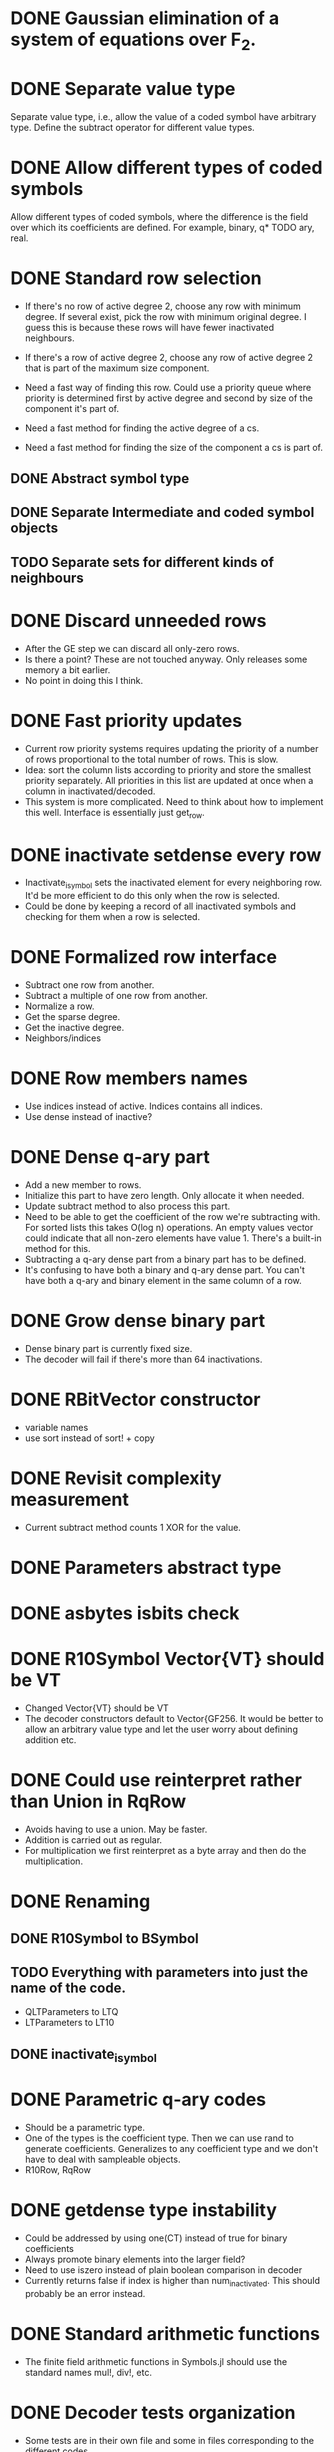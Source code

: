 * DONE Gaussian elimination of a system of equations over F_2.
  CLOSED: [2018-01-30 Tue 17:03]
* DONE Separate value type
  CLOSED: [2018-03-06 Tue 09:58]
Separate value type, i.e., allow the value of a coded symbol have arbitrary
type. Define the subtract operator for different value types.
* DONE Allow different types of coded symbols
  CLOSED: [2018-03-18 Sun 22:31]
Allow different types of coded symbols, where the difference is the field over
which its coefficients are defined. For example, binary, q* TODO ary, real.
* DONE Standard row selection
  CLOSED: [2018-03-06 Tue 09:58]
- If there's no row of active degree 2, choose any row with minimum degree. If
  several exist, pick the row with minimum original degree. I guess this is
  because these rows will have fewer inactivated neighbours.
- If there's a row of active degree 2, choose any row of active degree 2 that is
  part of the maximum size component.

- Need a fast way of finding this row. Could use a priority queue where priority
  is determined first by active degree and second by size of the component it's
  part of.
- Need a fast method for finding the active degree of a cs.
- Need a fast method for finding the size of the component a cs is part of.

** DONE Abstract symbol type
   CLOSED: [2018-01-31 Wed 14:39]
** DONE Separate Intermediate and coded symbol objects
   CLOSED: [2018-01-31 Wed 14:39]
** TODO Separate sets for different kinds of neighbours

* DONE Discard unneeded rows
  CLOSED: [2018-03-18 Sun 22:31]
- After the GE step we can discard all only-zero rows.
- Is there a point? These are not touched anyway. Only releases some memory a
  bit earlier.
- No point in doing this I think.
* DONE Fast priority updates
  CLOSED: [2018-07-25 on. 09:56]
- Current row priority systems requires updating the priority of a number of
  rows proportional to the total number of rows. This is slow.
- Idea: sort the column lists according to priority and store the smallest
  priority separately. All priorities in this list are updated at once when a
  column in inactivated/decoded.
- This system is more complicated. Need to think about how to implement this
  well. Interface is essentially just get_row.
* DONE inactivate setdense every row
  CLOSED: [2018-07-25 on. 09:56]
- Inactivate_isymbol sets the inactivated element for every neighboring row.
  It'd be more efficient to do this only when the row is selected.
- Could be done by keeping a record of all inactivated symbols and checking for
  them when a row is selected.
* DONE Formalized row interface
  CLOSED: [2018-03-14 Wed 09:16]
- Subtract one row from another.
- Subtract a multiple of one row from another.
- Normalize a row.
- Get the sparse degree.
- Get the inactive degree.
- Neighbors/indices
* DONE Row members names
  CLOSED: [2018-03-06 Tue 11:32]
- Use indices instead of active. Indices contains all indices.
- Use dense instead of inactive?
* DONE Dense q-ary part
  CLOSED: [2018-03-14 Wed 09:16]
- Add a new member to rows.
- Initialize this part to have zero length. Only allocate it when needed.
- Update subtract method to also process this part.
- Need to be able to get the coefficient of the row we're subtracting with. For
  sorted lists this takes O(log n) operations. An empty values vector could
  indicate that all non-zero elements have value 1. There's a built-in method
  for this.
- Subtracting a q-ary dense part from a binary part has to be defined.
- It's confusing to have both a binary and q-ary dense part. You can't have both
  a q-ary and binary element in the same column of a row.
* DONE Grow dense binary part
  CLOSED: [2018-07-25 on. 09:56]
- Dense binary part is currently fixed size.
- The decoder will fail if there's more than 64 inactivations.
* DONE RBitVector constructor
  CLOSED: [2018-07-25 on. 09:56]
- variable names
- use sort instead of sort! + copy
* DONE Revisit complexity measurement
  CLOSED: [2018-03-25 Sun 17:59]
- Current subtract method counts 1 XOR for the value.
* DONE Parameters abstract type
  CLOSED: [2018-03-14 Wed 09:16]
* DONE asbytes isbits check
  CLOSED: [2018-03-14 Wed 09:16]
* DONE R10Symbol Vector{VT} should be VT
  CLOSED: [2018-03-25 Sun 17:59]
- Changed Vector{VT} should be VT
- The decoder constructors default to Vector{GF256. It would be better to allow
  an arbitrary value type and let the user worry about defining addition etc.

* DONE Could use reinterpret rather than Union in RqRow
  CLOSED: [2018-07-25 on. 09:56]
- Avoids having to use a union. May be faster.
- Addition is carried out as regular.
- For multiplication we first reinterpret as a byte array and then do the
  multiplication.
* DONE Renaming
  CLOSED: [2018-03-25 Sun 18:00]
** DONE R10Symbol to BSymbol
   CLOSED: [2018-03-19 Mon 17:00]
** TODO Everything with parameters into just the name of the code.
- QLTParameters to LTQ
- LTParameters to LT10
** DONE inactivate_isymbol
   CLOSED: [2018-03-19 Mon 16:38]
* DONE Parametric q-ary codes
  CLOSED: [2018-03-14 Wed 11:03]
- Should be a parametric type.
- One of the types is the coefficient type. Then we can use rand to generate
  coefficients. Generalizes to any coefficient type and we don't have to deal
  with sampleable objects.
- R10Row, RqRow
* DONE getdense type instability
  CLOSED: [2018-07-25 on. 09:57]
- Could be addressed by using one(CT) instead of true for binary coefficients
- Always promote binary elements into the larger field?
- Need to use iszero instead of plain boolean comparison in decoder
- Currently returns false if index is higher than num_inactivated. This should
  probably be an error instead.
* DONE Standard arithmetic functions
  CLOSED: [2019-06-21 Fri 13:00]
- The finite field arithmetic functions in Symbols.jl should use the
  standard names mul!, div!, etc.
* DONE Decoder tests organization
  CLOSED: [2019-07-01 Mon 20:15]
- Some tests are in their own file and some in files corresponding to
  the different codes.
* DONE qary_from_binary
  CLOSED: [2018-08-24 fr. 16:43]
- This method only works for GF256
* DONE Row type instability
  CLOSED: [2018-07-25 on. 09:55]
- Row type is determined by its index. This is a performance issue since
  dispatch works on types and not values.
- We would want to get the types once and then call methods based on their
  types.
- We'd want to use a BitMatrix for the dense binary part. This gives optimal
  data locality. We'll may have to expand the matrix during inactivations. If we
  always put multiples of 64 columns this problem will likely be small. Could
  even double the number of columns every time.
- Then we can drop the row objects. Instead, we could use a sparse matrix with
  coefficients of type CT to store the rows. Can figure out if a row is binary
  or not by having a separate isbinary BitVector.
- QMatrix is pretty much working. There are performance enhancements to be made
  and some small features that need to be added but otherwise it seems fine.
- Also need to implement upscaling the matrix. Probably by creating a new one
  and assigning the old one to it. This will only have to be done rarely.
- Next we need to make the decoder use it. This requires rewriting the setdense
  and subtract calls to use it.
- Once this is done we can remove the BRow/QRow distinction and use a vector of
  vectors style. We could even use an stdlib sparse matrix.
* DONE Subtract BitVector * coef
  CLOSED: [2018-08-24 fr. 16:44]
- RqRow subtract doesn't account for the coefficient when a.dense is a
  BitVector. Need to promote to Vector{CT} is the coefficient isn't one.
* DONE Benchmark uses ISymbol
  CLOSED: [2018-03-19 Mon 16:33]
* DONE Unified code interface
  CLOSED: [2018-03-25 Sun 17:58]
- All codes should have some sort of init function that makes the setup
  identical.
- Create parameters, precode, ltgen, (serialize/deserialize), decode.
* DONE xor!
  CLOSED: [2019-06-22 Sat 13:58]
- Should use GF256, not UInt8
- Should investigate if this method is faster than using the standard dot
  notation xor.(a, b).
* DONE Deterministic LT
  CLOSED: [2019-07-01 Mon 20:16]
- Coefficients should use the ESI to generate deterministic
  coefficients.
- LT LTQ code doesn't generate deterministic constraints.
* DONE coef multiplied by an empty vector gives any
  CLOSED: [2018-03-25 Sun 17:58]
- Problem with the Q-ary ltegenrate function.
- Returns a value of type any if an empty vector has been given as value.
* DONE Rename LT to LT10
  CLOSED: [2018-07-25 on. 09:55]
* DONE GF256 subtract method
  CLOSED: [2019-06-21 Fri 13:01]
- Seems inefficient. Does not use the new addeq functions
* DONE Remove divrq et al. in favor for diveq
  CLOSED: [2018-08-24 fr. 16:44]
- In Symbols.jl
* DONE subeq!
  CLOSED: [2019-06-21 Fri 13:00]
- Remove subeq! and use regular arithmetic instead.
* DONE zero-length parity symbols
  CLOSED: [2019-06-22 Sat 12:40]
- Parity symbols are initialized as zero-length vectors because we
  don't know in advance the size of the source symbols. Because of
  this we need to check in subtract if the target is zero-length and
  initialize it if not.
- We should initialize them as undefs since it allows for easily
  checking if values are assigned or not. However, the parity symbol
  values are added by the RQ decoder constructor.
- Decided to instead add a check to subtract that allocates these
  values on-demand. Because we often don't use all of them this will
  end up saving memory and will probably be faster.
* DONE GF256 object
  CLOSED: [2019-06-22 Sat 13:57]
- We shouldn't override the UInt8 arithmetic functions. Better to
  create a new GF256 objects that contains a UInt8 value.
- Just define GF256 as a struct with a single value inside and then
  define the regular arithmetic operations for it.
* TODO Test corner cases
** TODO Attempt to decode before adding symbols
** TODO Attempt to decode twice
** TODO Attempt to decode after failing and having added symbols in between
* DONE LTQ coefficient has poor rank properties
  CLOSED: [2019-06-20 Thu 16:55]
- Having all coefficients be close to the same value is bad since
  subtracting a row from another will cause all other coefficients of
  the target row to be close to zero.
- Hence, we should have coefficients with larger variance. Using
  standard Gaussians is probably fine.
* TODO RQ metrics
- Store the number of GF256 operations in a separate column.
- Store Kp as the number of source symbols.
* TODO Efficient dense symbols
- I don't think the dense constraints need to be stored explicitly.
  It's possible to compute the product between dense matrix and an
  arbitrary vector efficiently by exploiting its structure. Doing this
  we can compute the right-hand-side of the equation. We know the left
  side of the result a priori so we don't need to compute it
  explicitly. This effectively makes the dense part sparse.
- Probably still need to compute the coefficients in the dense part
  for the inactivated columns. Because we can't know the structure a priori.
- Multiplication procedure:
  - Multiply the first l coded symbols (taking their values after Li
    has been computed) with the dense vector B, taking the
    permutations into account.
  - Use the optimized iterative algorithm to compute the resulting
    vector. This requires generating the indices with non-zero values
    and adding values to the corresponding slots in a pre-allocated
    vector.
  - Compute the coefficients of the dense matrix corresponding to the
    inactivated columns explicitly. Add these as new rows to the
    matrix with values equal to the vector computed in the previous
    step. This requires the decoder being able to handle adding rows
    after decoding has started.
** TODO Tests
- Comparing the coefficients computed in an optimized manner.
- Comparing computed values for matrix multiplication and optimized
  method.
* TODO Simple selector is broken
* DONE Set random seed in each test
  CLOSED: [2019-07-30 Tue 19:39]
- Only setting it in runtests means adding tests can cause other tests
  to fail.
- We'll let it be until it becomes a problem.
* DONE QMatrix
  CLOSED: [2019-06-27 Thu 18:55]
- Use something more standard than countnz to find the number of
  non-zeros.
- Benchmark its performance.
- QMatrix only makes sense for codes over a finite field where the
  addition of two binary 1s results in 0. It works great for R10 and
  RQ, but doesn't work so well for Float64 codes. For these it'd be
  better to use a regular dense Matrix{Float64}.
- Expanding a regular matrix is easy by just allocating a new empty
  matrix and moving over the values.
- Remove the countnz method from the tests.
* TODO code interface
- The current interface assumes you want to create an encoded symbol,
  but in many cases we just want the lists of neighbours and
  coefficients.
- In-place ltgenerate, i.e., you give vector to populate with the
  lists of neighbours, coefficients and symbol value.
- Function for getting the i-th row of the generator matrix.
- Functions for getting the code dimension and length. Or perhaps call
  it something different since we want the size of the system to
  operate on, which differs from the dimension and length for LDPC
  codes.
- API
  - get_constraint(c, X)
  - get_value(c, X)
  - get_degree(c, X)
  - Decoder
* TODO LDPC decoder
- The decoder constructor is a bit weird in the sense that it assumes
  that you've set the erasure pattern and source symbol vectors
  correctly before calling it. Wouldn't it be better to give those as
  arguments? Alternatively, allow the user to add the parity equations
  instead of having the constructor do it.
- The decoder doesn't support vector values.
* TODO show instead of repr methods
- I've added repr methods to everything, but it seems that writing
  show methods is more correct.
* TODO Rename Decode.jl to Decoder.jl
* TODO Separate decoding from solving
- Currently the decoder stores a lot of state.
- We should separate the functionality more clearly between the code
  objects and the system for solving the system of
  equations. Currently all state is stored in the decoder.
- Decoder state variables
  - sparse: Vector of sparse vectors, each of which stores the
    non-zero coefficients of a row of the generator matrix. Iterated
    over in zerodiag. Can be removed in favour of functions that
    return the non-zero coefficients of a requested row.
  - dense: Stores the inactivated columns. Can be separated out.
  - permutation vectors: Need to remain.
  - selector: Used to get the next row to operate on. Needs to have
    the number of non-zero entries of each row.
  - num_symbols, num_decoded, num_inactivated: Remain.

* DONE Remove values from decoder
  CLOSED: [2019-07-01 Mon 20:15]
- Instead of including values when adding coded symbols to the decoder
  we can provide callback functions to the Decode! function.
- As a first step we can give the vector of values as an argument to
  Decode. Then that needs to be passed around between functions.
- Can we store callback functions in a struct?
- The least squares dense decoder operates on the values directly. For
  lsmr we need a view of the values.
- Using callbacks to mutate an array is just as fast as mutating the
  array directly.
- An alternative is to give an object that acts like an array. Then we
  can track how the covariance changes during decoding etc.
- The decoder essentially acts like a storage container of
  permutations. It's a bit inconvenient to put everything into the
  same struct since it complicates multiple dispatch. Would it be
  better to give everything to decode and have it pass around multiple
  objects? It'd make it much easier to change parts of the system.
- Maybe there needs to be a distinction between subtracting rows of
  the matrix, which is part of the internal state of the decoder, and
  subtracting values from one another. Subtracting values could be the
  responsibility of the caller.
- To make it work we need to give sparse and values as arguments to
  decode! rather than having them be stored in the Decoder. As a first
  step, give these as arguments to all functions that need them.
- I think what we want in the end is to let code objects implement
  getconstraint methods that return sparse vectors. For now though,
  let's separate operating on the dense matrix and the values by
  giving functions to all methods calling subtract.
- diagonalize
  - select_row
  - peel_row
  - swap_rows
  - swap_cols
  - get the indices of the non-zero coefficients of an arbitrary row.
  - mark_decoded
  - mark_inactive
- solve_dense
  - peel_row
  - getdense
  - subtract
  - swap_rows
  - swap_cols
  - swap_dense_cols
- backsolve
  - getdense
  - subtract!
- get_source
  - get sparse coefficients
  - dividing values by a coefficient
  - getdense

* TODO RQ Permanent inactivations tests
- Permanent inactivations aren't tested. Removing the permanent
  inactivations doesn't fail any tests.
* DONE Cleaner fast row selector
  CLOSED: [2020-05-25 Mon 18:09]
- HeapSelector is currently the fastest selector that conforms to the
  standard. However, it's very much tangled up with the decoder. We
  should either merge it with the decoder entirely or make it entirely
  separate.
- The standard:
  - Let r be the minimum integer such that at least one row of A has
    exactly r nonzeros in V, i.e., r non-zero entries not in the
    decoded or inactivated columns.
  - If r!=2, choose any row with r nonzeros in V with minimal original
    degree, except that HDPC rows should always be chosen last. This
    requirement can be addressed by putting a flag on each row.
  - If r=2, build the graph and select any row part of the largest
    component.
- The current HeapSelector stores rows in multiple heaps ordered by
  original degree, where the heap is selected based on the
  vdegree. For example, the first heap stores all rows with vdegree 1
  ordered by their original degree. This means we can get the row we
  want by doing a pop! on the first non-empty heap. For r=2, we build
  the graph based on the contents of the second bucket.
- Rows are moved between heaps somewhat intelligently.
- A selector needs to have the original and vdegree of all rows. The
  vdegree changes whenever a neighboring column is decoded or
  inactivated.
- Proposed new selector:
  - Store a list of row indices together with their original degree,
    sorted by the original degree. Based on the number of decoded
    symbols and the number of inactivations you know which rows has
    the potential to have a given vdegree.
  - You also keep a separate list of rows with vdegree one. In many
    cases you can pick straight from this one.
- Selecting rows actually also implicitly chooses which columns to
  inactivate.
- Decoder components
  - Row/column sparse/dense permutations
  - Dense submatrix
  - Selector
  - Sparse rows
- The selector is only used during diagonalization. During the
  solve_dense stage rows are chosen arbitrarily.
- The selector should only have push and pop. Instead of using
  remove_column the selector can indicate which column to decode and
  which columns to inactivate.
- A selector needs to
  1. Find the smallest r, together with a row with that r
  2. If r=2, find the largest component
- I think it's all about exploiting chains. The selector shouldn't
  return one row. It should return a list of rows to process in
  order. So we should always build the component. That means we need
  to use an exact algorithm. Store a set of
- I've merged the selector into Decode.jl
- Now the question is if we can make it faster
- First, we need to know what the decoder spends time on
* DONE MvNormal decoding
  CLOSED: [2019-07-30 Tue 19:38]
- Want to be able to decode a vector with known covariance close to
  optimally. First, do peeling as long as possible. Then, do a
  whitening transform of the dense system. Finally, solve the dense
  system using least squares and backsolve.
- Need to give an MvNormal object as values and update the covariance
  for each operation. This means we need to write a special subtract
  method.
- We also want to be able to encode an MvNormal. We can start by
  testing that encoding and decoding works like it should.
- Can't operate on the MvNormal object directly since it's
  implementation is based around PDMats, i.e., positive definite
  matrices. However, the covariance matrix of the encoded symbols is
  by definition not full rank. It seems we need to operate on a
  separate object and then perhaps convert to a MvNormal object.
- The PDmats library implements whitening transform. We should make
  use of that!
- Let's start by implementing it for a custom type.
- I've implemented a CodedMvNormal type that is a subtype of
  AbstractVector. It implements a subtract method.
- Now we need to do decoding with a CodedMvNormal as value type. I can
  make sure it's working by encoding a CodedMvNormal with unit
  variance and making sure at the end of each decoding stage I have
  the correct covariance structure.
- In the end we want to give a CodedMvNormal as values and simply
  consider the covariance before performing solve_dense. Perhaps we
  can start there. Just give the symbols with unit variance and do the
  whitening transform when it comes to solve_dense.
- The values corresponding to rows in u_lower will in general be
  correlated with other values since u_upper will have non-zero
  entries. We can apply a whitening transform to u_lower based on the
  covariance matrix of only the values in u_lower. However, estimating
  the values in u_lower based only on the rows in u_lower will not be
  optimal since the values in u_upper may also carry information about
  those values.
- The performance benchmark we want is to compare MSE of least squares
  decoding based on the full system against inactivation decoding
  (both with and without whitening transform). If inactivation
  decoding with whitening transform based only on u_lower has
  performance comparable to least squares decoding we're ok.
- We can evaluate that for a small instance. Get an LT code matrix,
  the mean and covariance. Then apply different decoders.
  - Generate a random covariance matrix.
  - Draw a sample from that distribution.
  - Encode the sample and compute the encoded covariance.
  - Decode using the various decoding algorithms.
  - Compare MSE.
* TODO R10 and RQ updated interface
- I've updated the LT codes to use the new interface, but the R10 and
  RQ codes also need to be updated.
- R10 is done.
* TODO LTQ poor least squares properties
- Poorly chosen coefficients.
- Assigning new randn coefficients improves least squares performance.
* DONE Type system
  CLOSED: [2019-07-30 Tue 19:42]
- Add a new abstract base class AbstractCode that all codes
  subclass. Since they're parameterized by the coefficient type we
  don't need separate abstract types for binary and non-binary codes.
- Remove the coefficienttype types.
- Rename the Selector type to AbstractSelector. Or leave it out
  entirely.
* TODO decode should be decode!
- Since it mutates Vs. Also move Vs to be the first argument.
* DONE Build bipartite graph iteratively
  CLOSED: [2020-06-07 Sun 11:31]
- Query rows and build the graph iteratively since it avoids querying
  heavy rows unless needed.
- In the current design we query all constraints when setting up the
  decoder. This is inefficient since we don't need a lot of them in
  many cases.
- A better design would be to get constraints on-demand as needed.
- Completely remove the sparse and code fields of the decoder. Pass
  around the code object alongside the decoder and use it to query
  rows. This means that rowperm needs to point to ESIs instead of
  indices.
- We can use a cache that the code object is responsible for to avoid
  having to re-compute constraints.
- Let's not do this actually. It's better to keep the dense rows
  separate and only use them if required.
** TODO rowperm/rowperminv point to ESIs instead of rpis
** TODO Columns is added to iteratively.
** TODO New row selector
- Store bounds on the vdegree of each row.
- Look at rows in order of their original degree.
- Whenever a row is queried, add to the columns adjacency list.
- Quit if you find any row with vdegree 1.
- We should be doing something similar to what we're doing now, but
  only querying constraints as needed.
* DONE Remove selector from decoder
  CLOSED: [2020-05-25 Mon 18:08]
- Pass it around as a separate argument.
* TODO Remove dense from decoder
- Pass it around as a separate argument.
* TODO get_value in LT.jl
- The general function should be moved somewhere else.
* DONE Remove R10_256
  CLOSED: [2019-07-30 Tue 19:41]
- It's just an inferior version of RQ codes.
* TODO Decoder failure despite full rank constraint matrix
- Sometimes the decoder fails despite the constraint matrix having
  full rank, e.g., for R10(7000) (tested that it has full rank by
  computing the rank manually using SVD).
- Sometimes the decoder returns an incorrect results, e.g., for
  R10(8000).
- It could be that the selector drops rows or returns rows multiple
  times. Let's revisit this one when we've improved the selector
  situation.

* TODO FiniteFieldSolvers.jl
- Decode.jl is an algorithm for solving linear systems of equations
  over finite fields.
- With the caveat that Raptor matrices have a somewhat special
  structure. We'd need to implement the solver for those separately.
* TODO Completely separate sparse and dense matrices
- We can separate the sparse and dense matrices completely.
- Do inactivation decoding on the sparse matrix until it gets stuck.
- Then, zerodiag the dense rows and do Gaussian elimination on the
  dense rows. Finally, back-substitute. There's nothing more clever
  that can be done on the dense rows than regular old GE. Just do
  zerodiag on the dense rows and then solve the resulting system of
  inactivated symbols.
- Do zerodiag until all columns are either decoded or
  inactivated. Then, work on the inactivated system. If the
  inactivated system is rank deficit, add one dense row at a
  time. Select a dense row, zerodiag it, set the inactivated symbols,
  and then continue with GE.

* TODO get_constraint mess
- The decoder should just accept and work on a matrix. It shouldn't
  have any connection to codes. Currently, it calls get_constraint to
  get rows of the constraint matrix. I did it this way so that it
  could get constraints on-demand. However, I no longer think that's
  the right way since we're using the column index to update row
  priority.
- So we should take out get_constraint from Decode.jl and just have it
  accept a matrix.
- Then we can also remove the negative indices for precode constraints
  and just put a function constraints that takes as its argument a
  list of ESIs and returns the correct constraint matrix, which
  includes precode constraints.
* TODO LT rank issues
- How we
* Performance numbers
R10(1000)
Decoding time: 0.006761250839999997 s

R10(1000)
Decoding time: 0.006084113880000002 s

LT{Soliton}(1000, 1009, Soliton(K=1000, mode=999, delta=1.0e-6, R=1.001001001001001, c=0.001527482747255093, beta=1.0213213022200716))
Decoding time: 0.013712039949999998 s
6 failures

LT{Soliton}(1000, 1009, Soliton(K=1000, mode=999, delta=1.0e-6, R=1.001001001001001, c=0.001527482747255093, beta=1.0213213022200716))
Decoding time: 0.015838293740000012 s

* Use tuples as row priority, instead of the current solution with floats